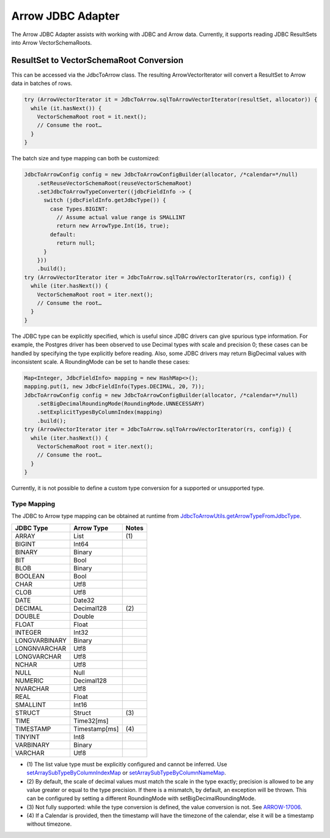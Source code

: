 .. Licensed to the Apache Software Foundation (ASF) under one
.. or more contributor license agreements.  See the NOTICE file
.. distributed with this work for additional information
.. regarding copyright ownership.  The ASF licenses this file
.. to you under the Apache License, Version 2.0 (the
.. "License"); you may not use this file except in compliance
.. with the License.  You may obtain a copy of the License at

..   http://www.apache.org/licenses/LICENSE-2.0

.. Unless required by applicable law or agreed to in writing,
.. software distributed under the License is distributed on an
.. "AS IS" BASIS, WITHOUT WARRANTIES OR CONDITIONS OF ANY
.. KIND, either express or implied.  See the License for the
.. specific language governing permissions and limitations
.. under the License.

==================
Arrow JDBC Adapter
==================

The Arrow JDBC Adapter assists with working with JDBC and Arrow
data. Currently, it supports reading JDBC ResultSets into Arrow
VectorSchemaRoots.

ResultSet to VectorSchemaRoot Conversion
========================================

This can be accessed via the JdbcToArrow class. The resulting
ArrowVectorIterator will convert a ResultSet to Arrow data in batches
of rows.

.. code-block:: java

   try (ArrowVectorIterator it = JdbcToArrow.sqlToArrowVectorIterator(resultSet, allocator)) {
     while (it.hasNext()) {
       VectorSchemaRoot root = it.next();
       // Consume the root…
     }
   }

The batch size and type mapping can both be customized:

.. code-block:: java

   JdbcToArrowConfig config = new JdbcToArrowConfigBuilder(allocator, /*calendar=*/null)
       .setReuseVectorSchemaRoot(reuseVectorSchemaRoot)
       .setJdbcToArrowTypeConverter((jdbcFieldInfo -> {
         switch (jdbcFieldInfo.getJdbcType()) {
           case Types.BIGINT:
             // Assume actual value range is SMALLINT
             return new ArrowType.Int(16, true);
           default:
             return null;
         }
       }))
       .build();
   try (ArrowVectorIterator iter = JdbcToArrow.sqlToArrowVectorIterator(rs, config)) {
     while (iter.hasNext()) {
       VectorSchemaRoot root = iter.next();
       // Consume the root…
     }
   }

The JDBC type can be explicitly specified, which is useful since JDBC
drivers can give spurious type information. For example, the Postgres
driver has been observed to use Decimal types with scale and precision
0; these cases can be handled by specifying the type explicitly before
reading. Also, some JDBC drivers may return BigDecimal values with
inconsistent scale. A RoundingMode can be set to handle these cases:

.. code-block:: java

   Map<Integer, JdbcFieldInfo> mapping = new HashMap<>();
   mapping.put(1, new JdbcFieldInfo(Types.DECIMAL, 20, 7));
   JdbcToArrowConfig config = new JdbcToArrowConfigBuilder(allocator, /*calendar=*/null)
       .setBigDecimalRoundingMode(RoundingMode.UNNECESSARY)
       .setExplicitTypesByColumnIndex(mapping)
       .build();
   try (ArrowVectorIterator iter = JdbcToArrow.sqlToArrowVectorIterator(rs, config)) {
     while (iter.hasNext()) {
       VectorSchemaRoot root = iter.next();
       // Consume the root…
     }
   }

Currently, it is not possible to define a custom type conversion for a
supported or unsupported type.

Type Mapping
------------

The JDBC to Arrow type mapping can be obtained at runtime from
`JdbcToArrowUtils.getArrowTypeFromJdbcType`_.

.. _JdbcToArrowUtils.getArrowTypeFromJdbcType: https://arrow.apache.org/docs/java/reference/org/apache/arrow/adapter/jdbc/JdbcToArrowUtils.html#getArrowTypeFromJdbcType-org.apache.arrow.adapter.jdbc.JdbcFieldInfo-java.util.Calendar-

+--------------------+--------------------+-------+
| JDBC Type          | Arrow Type         | Notes |
+====================+====================+=======+
| ARRAY              | List               | \(1)  |
+--------------------+--------------------+-------+
| BIGINT             | Int64              |       |
+--------------------+--------------------+-------+
| BINARY             | Binary             |       |
+--------------------+--------------------+-------+
| BIT                | Bool               |       |
+--------------------+--------------------+-------+
| BLOB               | Binary             |       |
+--------------------+--------------------+-------+
| BOOLEAN            | Bool               |       |
+--------------------+--------------------+-------+
| CHAR               | Utf8               |       |
+--------------------+--------------------+-------+
| CLOB               | Utf8               |       |
+--------------------+--------------------+-------+
| DATE               | Date32             |       |
+--------------------+--------------------+-------+
| DECIMAL            | Decimal128         | \(2)  |
+--------------------+--------------------+-------+
| DOUBLE             | Double             |       |
+--------------------+--------------------+-------+
| FLOAT              | Float              |       |
+--------------------+--------------------+-------+
| INTEGER            | Int32              |       |
+--------------------+--------------------+-------+
| LONGVARBINARY      | Binary             |       |
+--------------------+--------------------+-------+
| LONGNVARCHAR       | Utf8               |       |
+--------------------+--------------------+-------+
| LONGVARCHAR        | Utf8               |       |
+--------------------+--------------------+-------+
| NCHAR              | Utf8               |       |
+--------------------+--------------------+-------+
| NULL               | Null               |       |
+--------------------+--------------------+-------+
| NUMERIC            | Decimal128         |       |
+--------------------+--------------------+-------+
| NVARCHAR           | Utf8               |       |
+--------------------+--------------------+-------+
| REAL               | Float              |       |
+--------------------+--------------------+-------+
| SMALLINT           | Int16              |       |
+--------------------+--------------------+-------+
| STRUCT             | Struct             | \(3)  |
+--------------------+--------------------+-------+
| TIME               | Time32[ms]         |       |
+--------------------+--------------------+-------+
| TIMESTAMP          | Timestamp[ms]      | \(4)  |
+--------------------+--------------------+-------+
| TINYINT            | Int8               |       |
+--------------------+--------------------+-------+
| VARBINARY          | Binary             |       |
+--------------------+--------------------+-------+
| VARCHAR            | Utf8               |       |
+--------------------+--------------------+-------+

* \(1) The list value type must be explicitly configured and cannot be
  inferred. Use `setArraySubTypeByColumnIndexMap`_ or
  `setArraySubTypeByColumnNameMap`_.
* \(2) By default, the scale of decimal values must match the scale in
  the type exactly; precision is allowed to be any value greater or
  equal to the type precision.  If there is a mismatch, by default, an
  exception will be thrown.  This can be configured by setting a
  different RoundingMode with setBigDecimalRoundingMode.
* \(3) Not fully supported: while the type conversion is defined, the
  value conversion is not. See ARROW-17006_.
* \(4) If a Calendar is provided, then the timestamp will have the
  timezone of the calendar, else it will be a timestamp without
  timezone.

.. _setArraySubTypeByColumnIndexMap: https://arrow.apache.org/docs/java/reference/org/apache/arrow/adapter/jdbc/JdbcToArrowConfigBuilder.html#setArraySubTypeByColumnIndexMap-java.util.Map-
.. _setArraySubTypeByColumnNameMap: https://arrow.apache.org/docs/java/reference/org/apache/arrow/adapter/jdbc/JdbcToArrowConfigBuilder.html#setArraySubTypeByColumnNameMap-java.util.Map-
.. _ARROW-17006: https://issues.apache.org/jira/browse/ARROW-17006
